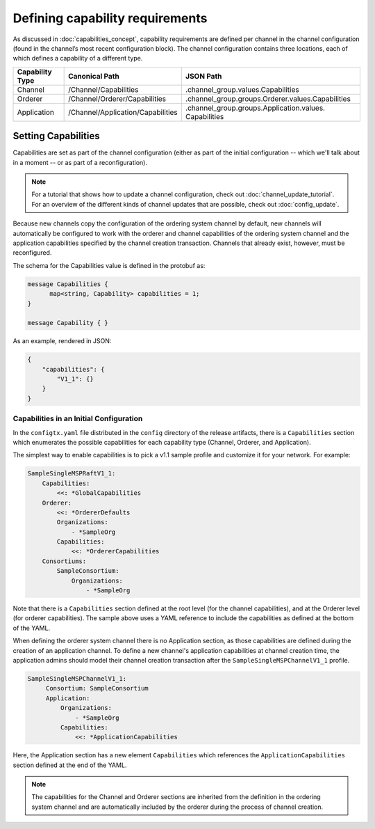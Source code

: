 Defining capability requirements
================================

As discussed in :doc:`capabilities_concept`, capability requirements are defined
per channel in the channel configuration (found in the channel’s most recent
configuration block). The channel configuration contains three locations, each
of which defines a capability of a different type.

+------------------+-----------------------------------+----------------------------------------------------+
| Capability Type  | Canonical Path                    | JSON Path                                          |
+==================+===================================+====================================================+
| Channel          | /Channel/Capabilities             | .channel_group.values.Capabilities                 |
+------------------+-----------------------------------+----------------------------------------------------+
| Orderer          | /Channel/Orderer/Capabilities     | .channel_group.groups.Orderer.values.Capabilities  |
+------------------+-----------------------------------+----------------------------------------------------+
| Application      | /Channel/Application/Capabilities | .channel_group.groups.Application.values.          |
|                  |                                   | Capabilities                                       |
+------------------+-----------------------------------+----------------------------------------------------+

Setting Capabilities
--------------------

Capabilities are set as part of the channel configuration (either as part of the
initial configuration -- which we'll talk about in a moment -- or as part of a
reconfiguration).

.. note:: For a tutorial that shows how to update a channel configuration, check
          out :doc:`channel_update_tutorial`. For an overview of the different
          kinds of channel updates that are possible, check out :doc:`config_update`.

Because new channels copy the configuration of the ordering system channel by
default, new channels will automatically be configured to work with the orderer
and channel capabilities of the ordering system channel and the application
capabilities specified by the channel creation transaction. Channels that already
exist, however, must be reconfigured.

The schema for the Capabilities value is defined in the protobuf as:

.. code:: bash

  message Capabilities {
        map<string, Capability> capabilities = 1;
  }

  message Capability { }

As an example, rendered in JSON:

.. code:: bash

  {
      "capabilities": {
          "V1_1": {}
      }
  }

Capabilities in an Initial Configuration
^^^^^^^^^^^^^^^^^^^^^^^^^^^^^^^^^^^^^^^^

In the ``configtx.yaml`` file distributed in the ``config`` directory of the release
artifacts, there is a ``Capabilities`` section which enumerates the possible capabilities
for each capability type (Channel, Orderer, and Application).

The simplest way to enable capabilities is to pick a v1.1 sample profile and customize
it for your network. For example:

.. code:: bash

    SampleSingleMSPRaftV1_1:
        Capabilities:
            <<: *GlobalCapabilities
        Orderer:
            <<: *OrdererDefaults
            Organizations:
                - *SampleOrg
            Capabilities:
                <<: *OrdererCapabilities
        Consortiums:
            SampleConsortium:
                Organizations:
                    - *SampleOrg

Note that there is a ``Capabilities`` section defined at the root level (for the channel
capabilities), and at the Orderer level (for orderer capabilities). The sample above uses
a YAML reference to include the capabilities as defined at the bottom of the YAML.

When defining the orderer system channel there is no Application section, as those
capabilities are defined during the creation of an application channel. To define a new
channel's application capabilities at channel creation time, the application admins should
model their channel creation transaction after the ``SampleSingleMSPChannelV1_1`` profile.

.. code:: bash

   SampleSingleMSPChannelV1_1:
        Consortium: SampleConsortium
        Application:
            Organizations:
                - *SampleOrg
            Capabilities:
                <<: *ApplicationCapabilities

Here, the Application section has a new element ``Capabilities`` which references the
``ApplicationCapabilities`` section defined at the end of the YAML.

.. note:: The capabilities for the Channel and Orderer sections are inherited from
          the definition in the ordering system channel and are automatically included
          by the orderer during the process of channel creation.

.. Licensed under Creative Commons Attribution 4.0 International License
   https://creativecommons.org/licenses/by/4.0/
